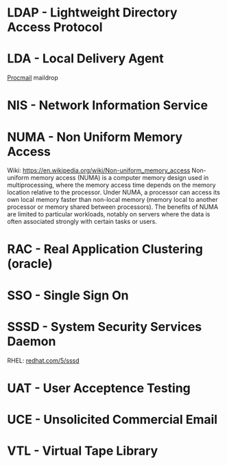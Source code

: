 #+TAGS:


* LDAP - Lightweight Directory Access Protocol
* LDA  - Local Delivery Agent
[[file://home/crito/org/tech/mail/procmail.org][Procmail]]
maildrop

* NIS  - Network Information Service
* NUMA - Non Uniform Memory Access 
Wiki: https://en.wikipedia.org/wiki/Non-uniform_memory_access
Non-uniform memory access (NUMA) is a computer memory design used in multiprocessing, where the memory access time depends on the memory location relative to the processor. Under NUMA, a processor can access its own local memory faster than non-local memory (memory local to another processor or memory shared between processors). The benefits of NUMA are limited to particular workloads, notably on servers where the data is often associated strongly with certain tasks or users.
* RAC  - Real Application Clustering (oracle)
* SSO  - Single Sign On
* SSSD - System Security Services Daemon
RHEL: [[https://access.redhat.com/documentation/en-US/Red_Hat_Enterprise_Linux/5/html/5.7_Release_Notes/sssd.html][redhat.com/5/sssd]]
* UAT  - User Acceptence Testing
* UCE  - Unsolicited Commercial Email
* VTL  - Virtual Tape Library
